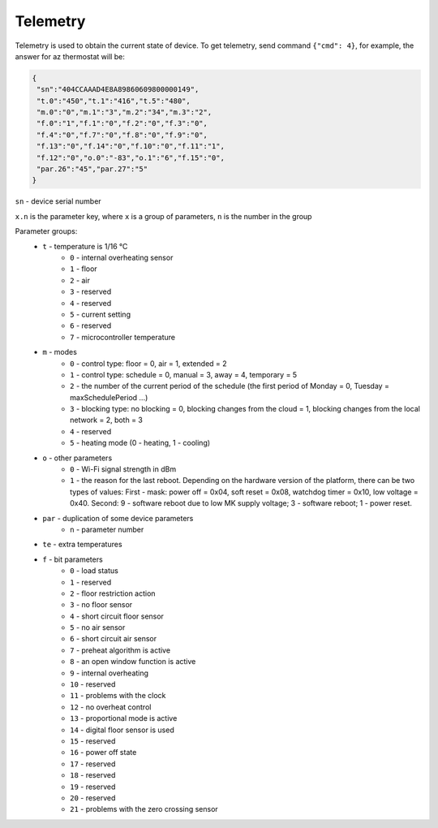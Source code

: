 Telemetry
~~~~~~~~~

Telemetry is used to obtain the current state of device.
To get telemetry, send command ``{"cmd": 4}``, for example, the answer for az thermostat will be:

.. code-block:: json

     {
      "sn":"404CCAAAD4E8A89860609800000149",
      "t.0":"450","t.1":"416","t.5":"480",
      "m.0":"0","m.1":"3","m.2":"34","m.3":"2",
      "f.0":"1","f.1":"0","f.2":"0","f.3":"0",
      "f.4":"0","f.7":"0","f.8":"0","f.9":"0",
      "f.13":"0","f.14":"0","f.10":"0","f.11":"1",
      "f.12":"0","o.0":"-83","o.1":"6","f.15":"0",
      "par.26":"45","par.27":"5"
     }

``sn`` - device serial number

``x.n`` is the parameter key, where ``x`` is a group of parameters, ``n`` is the number in the group

Parameter groups:
	* ``t`` - temperature is 1/16 °C
		* ``0`` - internal overheating sensor
		* ``1`` - floor
		* ``2`` - air
		* ``3`` - reserved
		* ``4`` - reserved
		* ``5`` - current setting
		* ``6`` - reserved
		* ``7`` - microcontroller temperature		
	* ``m`` - modes
		* ``0`` - control type: floor = 0, air = 1, extended = 2
		* ``1`` - control type: schedule = 0, manual = 3, away = 4, temporary = 5
		* ``2`` - the number of the current period of the schedule (the first period of Monday = 0, Tuesday = maxSchedulePeriod ...)
		* ``3`` - blocking type: no blocking = 0, blocking changes from the cloud = 1, blocking changes from the local network = 2, both = 3
		* ``4`` - reserved
		* ``5`` - heating mode (0 - heating, 1 - cooling)
	* ``o`` - other parameters
		* ``0`` - Wi-Fi signal strength in dBm
		* ``1`` - the reason for the last reboot. Depending on the hardware version of the platform, there can be two types of values: First - mask: power off = 0x04, soft reset = 0x08, watchdog timer = 0x10, low voltage = 0x40. Second: 9 - software reboot due to low MK supply voltage; 3 - software reboot; 1 - power reset.
	* ``par`` - duplication of some device parameters
		* ``n`` - parameter number
	* ``te`` - extra temperatures
	* ``f`` - bit parameters
		* ``0`` - load status
		* ``1`` - reserved
		* ``2`` - floor restriction action
		* ``3`` - no floor sensor
		* ``4`` - short circuit floor sensor
		* ``5`` - no air sensor
		* ``6`` - short circuit air sensor
		* ``7`` - preheat algorithm is active 
		* ``8`` - an open window function is active
		* ``9`` - internal overheating
		* ``10`` - reserved
		* ``11`` - problems with the clock
		* ``12`` - no overheat control
		* ``13`` - proportional mode is active
		* ``14`` - digital floor sensor is used
		* ``15`` - reserved
		* ``16`` - power off state
		* ``17`` - reserved
		* ``18`` - reserved
		* ``19`` - reserved
		* ``20`` - reserved
		* ``21`` - problems with the zero crossing sensor

